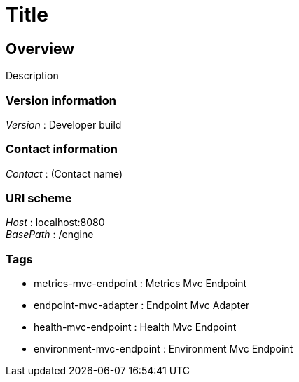 = Title


[[_overview]]
== Overview
Description


=== Version information
[%hardbreaks]
_Version_ : Developer build


=== Contact information
[%hardbreaks]
_Contact_ : (Contact name)


=== URI scheme
[%hardbreaks]
_Host_ : localhost:8080
_BasePath_ : /engine


=== Tags

* metrics-mvc-endpoint : Metrics Mvc Endpoint
* endpoint-mvc-adapter : Endpoint Mvc Adapter
* health-mvc-endpoint : Health Mvc Endpoint
* environment-mvc-endpoint : Environment Mvc Endpoint



